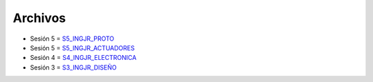 Archivos
========

- Sesión 5 = `S5_INGJR_PROTO <archivos/S5_INGJR_PROTO.pdf>`_

- Sesión 5 = `S5_INGJR_ACTUADORES <archivos/S5_INGJR_ACTUADORES.pdf>`_

- Sesión 4 = `S4_INGJR_ELECTRONICA <archivos/S4_INGJR_ELECTRONICA.pdf>`_

- Sesión 3 = `S3_INGJR_DISEÑO <archivos/S3_INGJR_DISEÑO.pdf>`_
